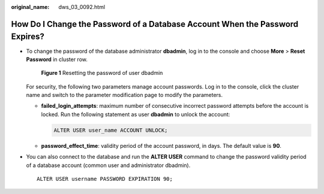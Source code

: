 :original_name: dws_03_0092.html

.. _dws_03_0092:

How Do I Change the Password of a Database Account When the Password Expires?
=============================================================================

-  To change the password of the database administrator **dbadmin**, log in to the console and choose **More** > **Reset Password** in cluster row.


   .. figure:: /_static/images/en-us_image_0000001687122453.png
      :alt: **Figure 1** Resetting the password of user dbadmin

      **Figure 1** Resetting the password of user dbadmin

   For security, the following two parameters manage account passwords. Log in to the console, click the cluster name and switch to the parameter modification page to modify the parameters.

   -  **failed_login_attempts**: maximum number of consecutive incorrect password attempts before the account is locked. Run the following statement as user **dbadmin** to unlock the account:

      .. code-block::

         ALTER USER user_name ACCOUNT UNLOCK;

   -  **password_effect_time**: validity period of the account password, in days. The default value is **90**.

-  You can also connect to the database and run the **ALTER USER** command to change the password validity period of a database account (common user and administrator dbadmin).

   ::

      ALTER USER username PASSWORD EXPIRATION 90;
